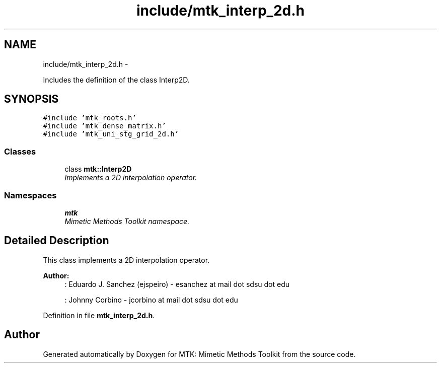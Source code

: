 .TH "include/mtk_interp_2d.h" 3 "Fri Mar 11 2016" "MTK: Mimetic Methods Toolkit" \" -*- nroff -*-
.ad l
.nh
.SH NAME
include/mtk_interp_2d.h \- 
.PP
Includes the definition of the class Interp2D\&.  

.SH SYNOPSIS
.br
.PP
\fC#include 'mtk_roots\&.h'\fP
.br
\fC#include 'mtk_dense_matrix\&.h'\fP
.br
\fC#include 'mtk_uni_stg_grid_2d\&.h'\fP
.br

.SS "Classes"

.in +1c
.ti -1c
.RI "class \fBmtk::Interp2D\fP"
.br
.RI "\fIImplements a 2D interpolation operator\&. \fP"
.in -1c
.SS "Namespaces"

.in +1c
.ti -1c
.RI " \fBmtk\fP"
.br
.RI "\fIMimetic Methods Toolkit namespace\&. \fP"
.in -1c
.SH "Detailed Description"
.PP 
This class implements a 2D interpolation operator\&.
.PP
\fBAuthor:\fP
.RS 4
: Eduardo J\&. Sanchez (ejspeiro) - esanchez at mail dot sdsu dot edu
.PP
: Johnny Corbino - jcorbino at mail dot sdsu dot edu 
.RE
.PP

.PP
Definition in file \fBmtk_interp_2d\&.h\fP\&.
.SH "Author"
.PP 
Generated automatically by Doxygen for MTK: Mimetic Methods Toolkit from the source code\&.
